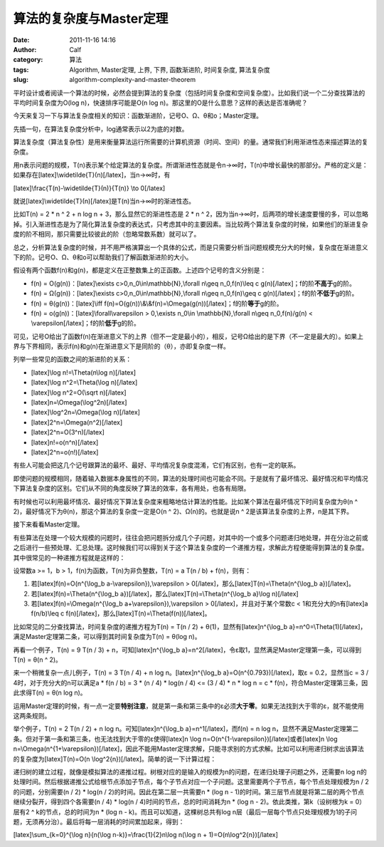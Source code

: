 算法的复杂度与Master定理
###############
:date: 2011-11-16 14:16
:author: Calf
:category: 算法
:tags: Algorithm, Master定理, 上界, 下界, 函数渐进阶, 时间复杂度, 算法复杂度
:slug: algorithm-complexity-and-master-theorem

平时设计或者阅读一个算法的时候，必然会提到算法的复杂度（包括时间复杂度和空间复杂度）。比如我们说一个二分查找算法的平均时间复杂度为O(log
n)，快速排序可能是O(n log
n)。那这里的O是什么意思？这样的表达是否准确呢？

今天来复习一下与算法复杂度相关的知识：函数渐进阶，记号O、Ω、θ和o；Master定理。

先插一句，在算法复杂度分析中，log通常表示以2为底的对数。

算法复杂度（算法复杂性）是用来衡量算法运行所需要的计算机资源（时间、空间）的量。通常我们利用渐进性态来描述算法的复杂度。

用n表示问题的规模，T(n)表示某个给定算法的复杂度。所谓渐进性态就是令n→∞时，T(n)中增长最快的那部分。严格的定义是：如果存在[latex]\\widetilde{T}(n)[/latex]，当n→∞时，有

[latex]\\frac{T(n)-\\widetilde{T}(n)}{T(n)} \\to 0[/latex]

就说[latex]\\widetilde{T}(n)[/latex]是T(n)当n→∞时的渐进性态。

比如T(n) = 2 \* n ^ 2 + n log n + 3，那么显然它的渐进性态是 2 \* n ^
2，因为当n→∞时，后两项的增长速度要慢的多，可以忽略掉。引入渐进性态是为了简化算法复杂度的表达式，只考虑其中的主要因素。当比较两个算法复杂度的时候，如果他们的渐进复杂度的阶不相同，那只需要比较彼此的阶（忽略常数系数）就可以了。

总之，分析算法复杂度的时候，并不用严格演算出一个具体的公式，而是只需要分析当问题规模充分大的时候，复杂度在渐进意义下的阶。记号O、Ω、θ和o可以帮助我们了解函数渐进阶的大小。

假设有两个函数f(n)和g(n)，都是定义在正整数集上的正函数。上述四个记号的含义分别是：

-  f(n) = O(g(n))：[latex]\\exists c>0,n\_0\\in\\mathbb{N},\\forall
   n\\geq n\_0,f(n)\\leq c g(n)[/latex]；f的阶\ **不高于**\ g的阶。
-  f(n) = Ω(g(n))：[latex]\\exists c>0,n\_0\\in\\mathbb{N},\\forall
   n\\geq n\_0,f(n)\\geq c g(n)[/latex]；f的阶\ **不低于**\ g的阶。
-  f(n) = θ(g(n))：[latex]\\iff
   f(n)=O(g(n))\\&\\&f(n)=\\Omega(g(n))[/latex]；f的阶\ **等于**\ g的阶。
-  f(n) = o(g(n))：[latex]\\forall\\varepsilon > 0,\\exists n\_0\\in
   \\mathbb{N},\\forall n\\geq n\_0,f(n)/g(n) <
   \\varepsilon[/latex]；f的阶\ **低于**\ g的阶。

可见，记号O给出了函数f(n)在渐进意义下的上界（但不一定是最小的），相反，记号Ω给出的是下界（不一定是最大的）。如果上界与下界相同，表示f(n)和g(n)在渐进意义下是同阶的（θ），亦即复杂度一样。

列举一些常见的函数之间的渐进阶的关系：

-  [latex]\\log n!=\\Theta(n\\log n)[/latex]
-  [latex]\\log n^2=\\Theta(\\log n)[/latex]
-  [latex]\\log n^2=O(\\sqrt n)[/latex]
-  [latex]n=\\Omega(\\log^2n)[/latex]
-  [latex]\\log^2n=\\Omega(\\log n)[/latex]
-  [latex]2^n=\\Omega(n^2)[/latex]
-  [latex]2^n=O(3^n)[/latex]
-  [latex]n!=o(n^n)[/latex]
-  [latex]2^n=o(n!)[/latex]

有些人可能会把这几个记号跟算法的最坏、最好、平均情况复杂度混淆，它们有区别，也有一定的联系。

即使问题的规模相同，随着输入数据本身属性的不同，算法的处理时间也可能会不同。于是就有了最坏情况、最好情况和平均情况下算法复杂度的区别。它们从不同的角度反映了算法的效率，各有用处，也各有局限。

有时候也可以利用最坏情况、最好情况下算法复杂度来粗略地估计算法的性能。比如某个算法在最坏情况下时间复杂度为θ(n
^ 2)，最好情况下为θ(n)，那这个算法的复杂度一定是O(n ^
2)、Ω(n)的。也就是说n ^ 2是该算法复杂度的上界，n是其下界。

接下来看看Master定理。

有些算法在处理一个较大规模的问题时，往往会把问题拆分成几个子问题，对其中的一个或多个问题递归地处理，并在分治之前或之后进行一些预处理、汇总处理。这时候我们可以得到关于这个算法复杂度的一个递推方程，求解此方程便能得到算法的复杂度。其中很常见的一种递推方程就是这样的：

设常数a >= 1，b > 1，f(n)为函数，T(n)为非负整数，T(n) = a T(n / b) +
f(n)，则有：

#. 若[latex]f(n)=O(n^{\\log\_b a-\\varepsilon}),\\varepsilon >
   0[/latex]，那么[latex]T(n)=\\Theta(n^{\\log\_b a})[/latex]。
#. 若[latex]f(n)=\\Theta(n^{\\log\_b
   a})[/latex]，那么[latex]T(n)=\\Theta(n^{\\log\_b a}\\log n)[/latex]
#. 若[latex]f(n)=\\Omega(n^{\\log\_b a+\\varepsilon}),\\varepsilon >
   0[/latex]，并且对于某个常数c < 1和充分大的n有[latex]a f(n/b)\\leq c
   f(n)[/latex]，那么[latex]T(n)=\\Theta(f(n))[/latex]。

比如常见的二分查找算法，时间复杂度的递推方程为T(n) = T(n / 2) +
θ(1)，显然有[latex]n^{\\log\_b
a}=n^0=\\Theta(1)[/latex]，满足Master定理第二条，可以得到其时间复杂度为T(n)
= θ(log n)。

再看一个例子，T(n) = 9 T(n / 3) + n，可知[latex]n^{\\log\_b
a}=n^2[/latex]，令ε取1，显然满足Master定理第一条，可以得到T(n) = θ(n ^
2)。

来一个稍微复杂一点儿例子，T(n) = 3 T(n / 4) + n log
n。[latex]n^{\\log\_b a}=O(n^{0.793})[/latex]，取ε = 0.2，显然当c = 3 /
4时，对于充分大的n可以满足a \* f(n / b) = 3 \* (n / 4) \* log(n / 4) <=
(3 / 4) \* n \* log n = c \* f(n)，符合Master定理第三条，因此求得T(n)
= θ(n log n)。

运用Master定理的时候，有一点一定要\ **特别注意**\ ，就是第一条和第三条中的ε必须\ **大于零**\ 。如果无法找到大于零的ε，就不能使用这两条规则。

举个例子，T(n) = 2 T(n / 2) + n log n。可知[latex]n^{\\log\_b
a}=n^1[/latex]，而f(n) = n log
n，显然不满足Master定理第二条。但对于第一条和第三条，也无法找到大于零的ε使得[latex]n
\\log n=O(n^{1-\\varepsilon})[/latex]或者[latex]n \\log
n=\\Omega(n^{1+\\varepsilon})[/latex]，因此不能用Master定理求解，只能寻求别的方式求解。比如可以利用递归树求出该算法的复杂度为[latex]T(n)=O(n
\\log^2{n})[/latex]。简单的说一下计算过程：

递归树的建立过程，就像是模拟算法的递推过程。树根对应的是输入的规模为n的问题，在递归处理子问题之外，还需要n
log
n的处理时间。然后根据递推公式给根节点添加子节点，每个子节点对应一个子问题。这里需要两个子节点，每个节点处理规模为n
/ 2的问题，分别需要(n / 2) \* log(n / 2)的时间。因此在第二层一共需要n \*
(log n -
1)的时间。第三层节点就是将第二层的两个节点继续分裂开，得到四个各需要(n /
4) \* log(n / 4)时间的节点，总的时间消耗为n \* (log n -
2)。依此类推，第k（设树根为k = 0）层有2 ^ k的节点，总的时间为n \* (log n
- k)。而且可以知道，这棵树总共有log
n层（最后一层每个节点只处理规模为1的子问题，无须再分治）。最后将每一层消耗的时间累加起来，得到：

[latex]\\sum\_{k=0}^{\\log n}{n(\\log n-k)}=\\frac{1}{2}n\\log n(\\log n
+ 1)=O(n\\log^2{n})[/latex]
